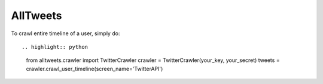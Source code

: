 AllTweets
_________

To crawl entire timeline of a user, simply do::

.. highlight:: python

   from alltweets.crawler import TwitterCrawler
   crawler = TwitterCrawler(your_key, your_secret)
   tweets = crawler.crawl_user_timeline(screen_name='TwitterAPI')

